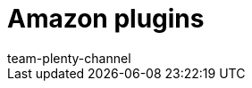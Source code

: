 = Amazon plugins
:page-layout: overview
:keywords:
:description: An overview of the plugins for the market Amazon.
:page-aliases: plugins.adoc
:author: team-plenty-channel
